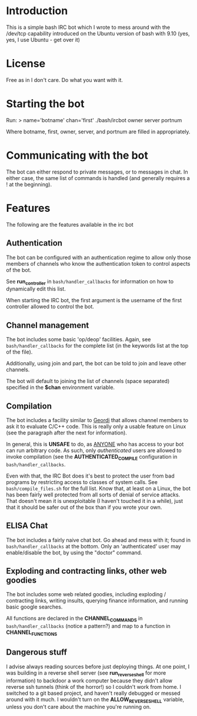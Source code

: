 #+OPTIONS: H:nil

* Introduction

This is a simple bash IRC bot which I wrote to mess around with the /dev/tcp 
capability introduced on the Ubuntu version of bash with 9.10 (yes, yes, I use
Ubuntu - get over it)

* License

Free as in I don't care. Do what you want with it.

* Starting the bot

Run:
> name='botname' chan='first' ./bash/ircbot owner server portnum

Where botname, first, owner, server, and portnum are filled in appropriately.

* Communicating with the bot

The bot can either respond to private messages, or to messages in chat. In either
case, the same list of commands is handled (and generally requires a ! at the
beginning).

* Features

The following are the features available in the irc bot

** Authentication

The bot can be configured with an authentication regime to allow only those members
of channels who know the authentication token to control aspects of the bot.

See *run_controller* in =bash/handler_callbacks= for information on how to 
dynamically edit this list. 

When starting the IRC bot, the first argument is the username of the first 
controller allowed to control the bot.

** Channel management

The bot includes some basic 'op/deop' facilities. Again, see 
=bash/handler_callbacks= for the complete list (in the keywords list at the top of
the file).

Additionally, using join and part, the bot can be told to join and leave other
channels.

The bot will default to joining the list of channels (space separated) specified in
the *$chan* environment variable.

** Compilation

The bot includes a facility similar to [[http://www.eelis.net/geordi][Geordi]] that allows channel members to ask it
to evaluate C/C++ code. This is really only a usable feature on Linux (see the 
paragraph after the next for information).

In general, this is *UNSAFE* to do, as _ANYONE_ who has access to your bot can run
arbitrary code. As such, only /authenticated/ users are allowed to invoke 
compilation (see the *AUTHENTICATED_COMPILE* configuration in 
=bash/handler_callbacks=.

Even with that, the IRC Bot does it's best to protect the user from bad programs by
restricting access to classes of system calls. See =bash/compile_files.sh= for the
full list. Know that, at least on a Linux, the bot has been fairly well protected
from all sorts of denial of service attacks. That doesn't mean it is 
unexploitable (I haven't touched it in a while), just that it should be safer out
of the box than if you wrote your own.

** ELISA Chat

The bot includes a fairly naive chat bot. Go ahead and mess with it; found in
=bash/handler_callbacks= at the bottom. Only an 'authenticated' user may 
enable/disable the bot, by using the "doctor" command.

** Exploding and contracting links, other web goodies

The bot includes some web related goodies, including exploding / contracting links,
writing insults, querying finance information, and running basic google searches.

All functions are declared in the *CHANNEL_COMMANDS* in =bash/handler_callbacks= 
(notice a pattern?) and map to a function in *CHANNEL_FUNCTIONS*

** Dangerous stuff

I advise always reading sources before just deploying things. At one point, I was
building in a reverse shell server (see *run_reverseshell* for more information) to
backdoor a work computer because they didn't allow reverse ssh tunnels (think of 
the horror!) so I couldn't work from home. I switched to a git based project, and
haven't really debugged or messed around with it much. I wouldn't turn on the
*ALLOW_REVERSE_SHELL* variable, unless you don't care about the machine you're
running on.
